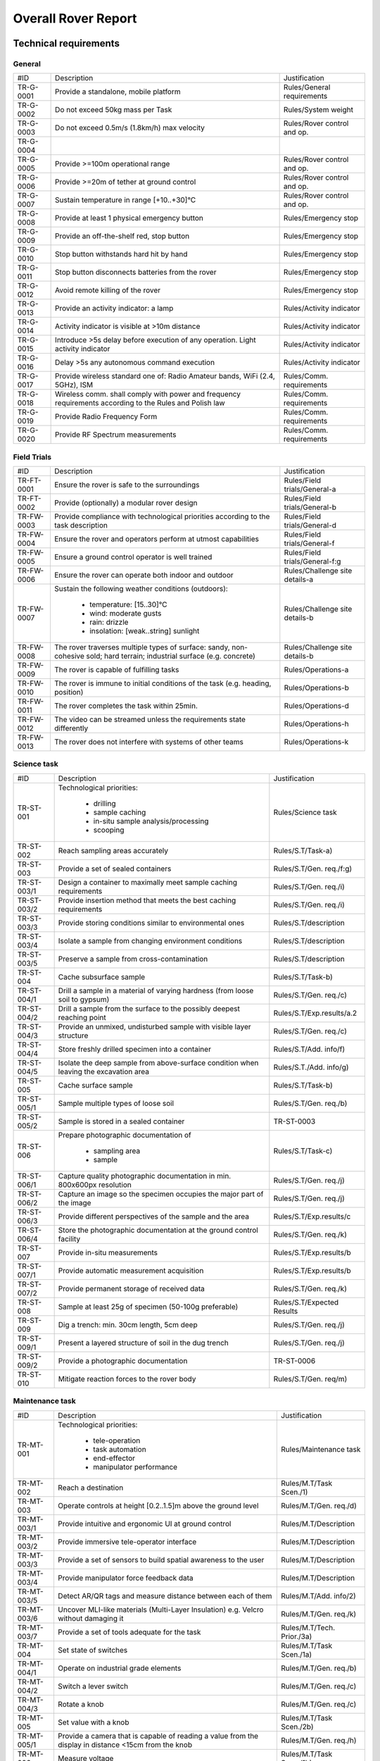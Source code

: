 ======================================
Overall Rover Report
======================================

Technical requirements
-----------------------

General
********

+------------+---------------------------------------------+----------------------------+
| #ID        | Description                                 | Justification              |
+------------+---------------------------------------------+----------------------------+
| TR-G-0001  | Provide a standalone, mobile platform       | Rules/General requirements |
+------------+---------------------------------------------+----------------------------+
| TR-G-0002  | Do not exceed 50kg mass per Task            | Rules/System weight        |
+------------+---------------------------------------------+----------------------------+
| TR-G-0003  | Do not exceed 0.5m/s (1.8km/h) max velocity | Rules/Rover control and op.|
+------------+---------------------------------------------+----------------------------+
| TR-G-0004  |                                             |                            |
+------------+---------------------------------------------+----------------------------+
| TR-G-0005  | Provide >=100m operational range            | Rules/Rover control and op.|
+------------+---------------------------------------------+----------------------------+
| TR-G-0006  | Provide >=20m of tether at ground control   | Rules/Rover control and op.|
+------------+---------------------------------------------+----------------------------+
| TR-G-0007  | Sustain temperature in range [+10..+30]°C   | Rules/Rover control and op.|
+------------+---------------------------------------------+----------------------------+
| TR-G-0008  | Provide at least 1 physical emergency button| Rules/Emergency stop       |
+------------+---------------------------------------------+----------------------------+
| TR-G-0009  | Provide an off-the-shelf red, stop button   | Rules/Emergency stop       |
+------------+---------------------------------------------+----------------------------+
| TR-G-0010  | Stop button withstands hard hit by hand     | Rules/Emergency stop       |
+------------+---------------------------------------------+----------------------------+
| TR-G-0011  | Stop button disconnects batteries from      | Rules/Emergency stop       |
|            | the rover                                   |                            |
+------------+---------------------------------------------+----------------------------+
| TR-G-0012  | Avoid remote killing of the rover           | Rules/Emergency stop       |
+------------+---------------------------------------------+----------------------------+
| TR-G-0013  | Provide an activity indicator: a lamp       | Rules/Activity indicator   |
+------------+---------------------------------------------+----------------------------+
| TR-G-0014  | Activity indicator is visible at >10m       | Rules/Activity indicator   |
|            | distance                                    |                            |
+------------+---------------------------------------------+----------------------------+
| TR-G-0015  | Introduce >5s delay before execution of any | Rules/Activity indicator   |
|            | operation. Light activity indicator         |                            |
+------------+---------------------------------------------+----------------------------+
| TR-G-0016  | Delay >5s any autonomous command execution  | Rules/Activity indicator   |
+------------+---------------------------------------------+----------------------------+
| TR-G-0017  | Provide wireless standard one of: Radio     | Rules/Comm. requirements   |
|            | Amateur bands, WiFi (2.4, 5GHz), ISM        |                            |
+------------+---------------------------------------------+----------------------------+
| TR-G-0018  | Wireless comm. shall comply with power and  | Rules/Comm. requirements   |
|            | frequency requirements according to the     |                            |
|            | Rules and Polish law                        |                            |
+------------+---------------------------------------------+----------------------------+
| TR-G-0019  | Provide Radio Frequency Form                | Rules/Comm. requirements   |
+------------+---------------------------------------------+----------------------------+
| TR-G-0020  | Provide RF Spectrum measurements            | Rules/Comm. requirements   |
+------------+---------------------------------------------+----------------------------+

Field Trials
************

+-------------+---------------------------------------------+-------------------------------+
| #ID         | Description                                 | Justification                 |
+-------------+---------------------------------------------+-------------------------------+
| TR-FT-0001  | Ensure the rover is safe to the surroundings| Rules/Field trials/General-a  |
+-------------+---------------------------------------------+-------------------------------+
| TR-FT-0002  | Provide (optionally) a modular rover design | Rules/Field trials/General-b  |
+-------------+---------------------------------------------+-------------------------------+
| TR-FW-0003  | Provide compliance with technological       | Rules/Field trials/General-d  |
|             | priorities according to the task description|                               |
+-------------+---------------------------------------------+-------------------------------+
| TR-FW-0004  | Ensure the rover and operators perform      | Rules/Field trials/General-f  |
|             | at utmost capabilities                      |                               |
+-------------+---------------------------------------------+-------------------------------+
| TR-FW-0005  | Ensure a ground control operator is well    | Rules/Field trials/General-f:g|
|             | trained                                     |                               |
+-------------+---------------------------------------------+-------------------------------+
| TR-FW-0006  | Ensure the rover can operate both indoor    | Rules/Challenge site details-a|
|             | and outdoor                                 |                               |
+-------------+---------------------------------------------+-------------------------------+
| TR-FW-0007  | Sustain the following weather conditions    | Rules/Challenge site details-b|
|             | (outdoors):                                 |                               |
|             |                                             |                               |
|             |  * temperature: [15..30]°C                  |                               |
|             |  * wind: moderate gusts                     |                               |
|             |  * rain: drizzle                            |                               |
|             |  * insolation: [weak..string] sunlight      |                               |
+-------------+---------------------------------------------+-------------------------------+
| TR-FW-0008  | The rover traverses multiple types of       | Rules/Challenge site details-b|
|             | surface: sandy, non-cohesive sold; hard     |                               |
|             | terrain; industrial surface (e.g. concrete) |                               |
+-------------+---------------------------------------------+-------------------------------+
| TR-FW-0009  | The rover is capable of fulfilling tasks    | Rules/Operations-a            | 
+-------------+---------------------------------------------+-------------------------------+
| TR-FW-0010  | The rover is immune to initial conditions   | Rules/Operations-b            | 
|             | of the task (e.g. heading, position)        |                               |
+-------------+---------------------------------------------+-------------------------------+
| TR-FW-0011  | The rover completes the task within 25min.  | Rules/Operations-d            |
+-------------+---------------------------------------------+-------------------------------+
| TR-FW-0012  | The video can be streamed unless the        | Rules/Operations-h            |
|             | requirements state differently              |                               |
+-------------+---------------------------------------------+-------------------------------+
| TR-FW-0013  | The rover does not interfere with systems of| Rules/Operations-k            |
|             | other teams                                 |                               |
+-------------+---------------------------------------------+-------------------------------+

Science task 
************

+------------+---------------------------------------------+----------------------------+
| #ID        | Description                                 | Justification              |
+------------+---------------------------------------------+----------------------------+
| TR-ST-001  | Technological priorities:                   | Rules/Science task         |
|            |                                             |                            |
|            |  * drilling                                 |                            |
|            |  * sample caching                           |                            |
|            |  * in-situ sample analysis/processing       |                            |
|            |  * scooping                                 |                            |
+------------+---------------------------------------------+----------------------------+
| TR-ST-002  | Reach sampling areas accurately             | Rules/S.T/Task-a)          |
+------------+---------------------------------------------+----------------------------+
| TR-ST-003  | Provide a set of sealed containers          | Rules/S.T/Gen. req./f:g)   |
+------------+---------------------------------------------+----------------------------+
| TR-ST-003/1| Design a container to maximally meet sample | Rules/S.T/Gen. req./i)     |
|            | caching requirements                        |                            |
+------------+---------------------------------------------+----------------------------+
| TR-ST-003/2| Provide insertion method that meets the best| Rules/S.T/Gen. req./i)     |
|            | caching requirements                        |                            |
+------------+---------------------------------------------+----------------------------+
| TR-ST-003/3| Provide storing conditions similar to       | Rules/S.T/description      |
|            | environmental ones                          |                            |
+------------+---------------------------------------------+----------------------------+
| TR-ST-003/4| Isolate a sample from changing environment  | Rules/S.T/description      |
|            | conditions                                  |                            |
+------------+---------------------------------------------+----------------------------+
| TR-ST-003/5| Preserve a sample from cross-contamination  | Rules/S.T/description      |
+------------+---------------------------------------------+----------------------------+
| TR-ST-004  | Cache subsurface sample                     | Rules/S.T/Task-b)          |
+------------+---------------------------------------------+----------------------------+
| TR-ST-004/1| Drill a sample in a material of varying     | Rules/S.T/Gen. req./c)     |
|            | hardness (from loose soil to gypsum)        |                            |
+------------+---------------------------------------------+----------------------------+
| TR-ST-004/2| Drill a sample from the surface to the      | Rules/S.T/Exp.results/a.2  |
|            | possibly deepest reaching point             |                            |
+------------+---------------------------------------------+----------------------------+
| TR-ST-004/3| Provide an unmixed, undisturbed sample      | Rules/S.T/Gen. req./c)     |
|            | with visible layer structure                |                            |
+------------+---------------------------------------------+----------------------------+
| TR-ST-004/4| Store freshly drilled specimen into         | Rules/S.T/Add. info/f)     |
|            | a container                                 |                            |
+------------+---------------------------------------------+----------------------------+
| TR-ST-004/5| Isolate the deep sample from above-surface  | Rules/S.T./Add. info/g)    |
|            | condition when leaving the excavation area  |                            |
+------------+---------------------------------------------+----------------------------+
| TR-ST-005  | Cache surface sample                        | Rules/S.T/Task-b)          |
+------------+---------------------------------------------+----------------------------+
| TR-ST-005/1| Sample multiple types of loose soil         | Rules/S.T/Gen. req./b)     |
+------------+---------------------------------------------+----------------------------+
| TR-ST-005/2| Sample is stored in a sealed container      | TR-ST-0003                 |
+------------+---------------------------------------------+----------------------------+
| TR-ST-006  | Prepare photographic documentation of       | Rules/S.T/Task-c)          |
|            |                                             |                            |
|            |  * sampling area                            |                            |
|            |  * sample                                   |                            |
+------------+---------------------------------------------+----------------------------+
| TR-ST-006/1| Capture quality photographic documentation  | Rules/S.T/Gen. req./j)     |
|            | in min. 800x600px resolution                |                            |
+------------+---------------------------------------------+----------------------------+
| TR-ST-006/2| Capture an image so the specimen occupies   | Rules/S.T/Gen. req./j)     |
|            | the major part of the image                 |                            |
+------------+---------------------------------------------+----------------------------+
| TR-ST-006/3| Provide different perspectives of the sample| Rules/S.T/Exp.results/c    |
|            | and the area                                |                            |
+------------+---------------------------------------------+----------------------------+
| TR-ST-006/4| Store the photographic documentation at     | Rules/S.T/Gen. req./k)     | 
|            | the ground control facility                 |                            |
+------------+---------------------------------------------+----------------------------+
| TR-ST-007  | Provide in-situ measurements                | Rules/S.T/Exp.results/b    |
+------------+---------------------------------------------+----------------------------+
| TR-ST-007/1| Provide automatic measurement acquisition   | Rules/S.T/Exp.results/b    |
+------------+---------------------------------------------+----------------------------+
| TR-ST-007/2| Provide permanent storage of received data  | Rules/S.T/Gen. req./k)     | 
+------------+---------------------------------------------+----------------------------+
| TR-ST-008  | Sample at least 25g of specimen (50-100g    | Rules/S.T/Expected Results |
|            | preferable)                                 |                            |
+------------+---------------------------------------------+----------------------------+
| TR-ST-009  | Dig a trench: min. 30cm length, 5cm deep    | Rules/S.T/Gen. req./j)     |
+------------+---------------------------------------------+----------------------------+
| TR-ST-009/1| Present a layered structure of soil in the  | Rules/S.T/Gen. req./j)     |
|            | dug trench                                  |                            |
+------------+---------------------------------------------+----------------------------+
| TR-ST-009/2| Provide a photographic documentation        | TR-ST-0006                 |
+------------+---------------------------------------------+----------------------------+
| TR-ST-010  | Mitigate reaction forces to the rover body  | Rules/S.T/Gen. req/m)      |
+------------+---------------------------------------------+----------------------------+

Maintenance task
*****************

+------------+---------------------------------------------+----------------------------+
| #ID        | Description                                 | Justification              |
+------------+---------------------------------------------+----------------------------+
| TR-MT-001  | Technological priorities:                   | Rules/Maintenance task     |
|            |                                             |                            |
|            |  * tele-operation                           |                            |
|            |  * task automation                          |                            |
|            |  * end-effector                             |                            |
|            |  * manipulator performance                  |                            |
+------------+---------------------------------------------+----------------------------+
| TR-MT-002  | Reach a destination                         | Rules/M.T/Task Scen./1)    |
+------------+---------------------------------------------+----------------------------+
| TR-MT-003  | Operate controls at height [0.2..1.5]m      | Rules/M.T/Gen. req./d)     |
|            | above the ground level                      |                            |
+------------+---------------------------------------------+----------------------------+
| TR-MT-003/1| Provide intuitive and ergonomic UI          | Rules/M.T/Description      |
|            | at ground control                           |                            |
+------------+---------------------------------------------+----------------------------+
| TR-MT-003/2| Provide immersive tele-operator interface   | Rules/M.T/Description      |
+------------+---------------------------------------------+----------------------------+
| TR-MT-003/3| Provide a set of sensors to build spatial   | Rules/M.T/Description      |
|            | awareness to the user                       |                            |
+------------+---------------------------------------------+----------------------------+
| TR-MT-003/4| Provide manipulator force feedback data     | Rules/M.T/Description      |
+------------+---------------------------------------------+----------------------------+
| TR-MT-003/5| Detect AR/QR tags and measure distance      | Rules/M.T/Add. info/2)     |
|            | between each of them                        |                            |
+------------+---------------------------------------------+----------------------------+
| TR-MT-003/6| Uncover MLI-like materials (Multi-Layer     | Rules/M.T/Gen. req./k)     |
|            | Insulation) e.g. Velcro without damaging it |                            |
+------------+---------------------------------------------+----------------------------+
| TR-MT-003/7| Provide a set of tools adequate for the task| Rules/M.T/Tech. Prior./3a) |
+------------+---------------------------------------------+----------------------------+
| TR-MT-004  | Set state of switches                       | Rules/M.T/Task Scen./1a)   |
+------------+---------------------------------------------+----------------------------+
| TR-MT-004/1| Operate on industrial grade elements        | Rules/M.T/Gen. req./b)     |
+------------+---------------------------------------------+----------------------------+
| TR-MT-004/2| Switch a lever switch                       | Rules/M.T/Gen. req./c)     |
+------------+---------------------------------------------+----------------------------+
| TR-MT-004/3| Rotate a knob                               | Rules/M.T/Gen. req./c)     |
+------------+---------------------------------------------+----------------------------+
| TR-MT-005  | Set value with a knob                       | Rules/M.T/Task Scen./2b)   |
+------------+---------------------------------------------+----------------------------+
| TR-MT-005/1| Provide a camera that is capable of reading | Rules/M.T/Gen. req./h)     |
|            | a value from the display in distance <15cm  |                            |
|            | from the knob                               |                            |
+------------+---------------------------------------------+----------------------------+
| TR-MT-006  | Measure voltage                             | Rules/M.T/Task Scen./1b)   |
+------------+---------------------------------------------+----------------------------+
| TR-MT-006/1| Voltage range: [1.0.. 24.0] VDC             | Rules/M.T/Gen. req./f)     |
+------------+---------------------------------------------+----------------------------+
| TR-MT-006/2| Measurement accuracy: 0.5 VDC               | Rules/M.T/Gen. req./g)     |
+------------+---------------------------------------------+----------------------------+
| TR-MT-006/3| Slot shape: German type F plugs and sockets | Rules/M.T/Gen. req./e)     |
+------------+---------------------------------------------+----------------------------+
| TR-MT-007  | Grasp a high-power plug and plug it         | Rules/M.T/Task Scen./3)    | 
+------------+---------------------------------------------+----------------------------+
| TR-MT-007/1| Handle IEC 60309 plug with max.10cm diameter| Rules/M.T/Gen. req./i)     |
+------------+---------------------------------------------+----------------------------+
| TR-MT-008  | PREVENT FROM DAMAGING ANY OBJECT!           | Rules/M.T/Exp. results/d)  |
+------------+---------------------------------------------+----------------------------+
| TR-MT-009  | Implement task automation                   | Rules/M.T/Description      |
+------------+---------------------------------------------+----------------------------+
| TR-MT-009/1| Detect spacial parameters                   | Rules/M.T/Tech. Prior./2a) |
+------------+---------------------------------------------+----------------------------+
| TR-MT-009/2| Suggest an action for the detected element  | Rules/M.T/Tech. Prior./2a) |
|            | (e.g. toggle button switch)                 |                            |
+------------+---------------------------------------------+----------------------------+
| TR-MT-009/3| Provide data (images, numerics) of detected | Rules/M.T/Add. info/3a)    | 
|            | parameters (e.g. distance from button,      |                            |
|            | desired action etc.)                        |                            |
+------------+---------------------------------------------+----------------------------+ 
| TR-MT-009/4| Store, track, recover telemetry data with   | Rules/M.T/Add. info/3a:c)  |
|            | spacial parameters                          |                            |
+------------+---------------------------------------------+----------------------------+
| TR-MT-009/5| Provide automatic approach to the element   | Rules/M.T/Add. info/3d)    |
|            | and return to the idle state (min. 20cm from|                            |
|            | the panel surface)                          |                            |
+------------+---------------------------------------------+----------------------------+


Glossary
--------

.. glossary::

    Task
        one of the missions to be completed during the Challenge



